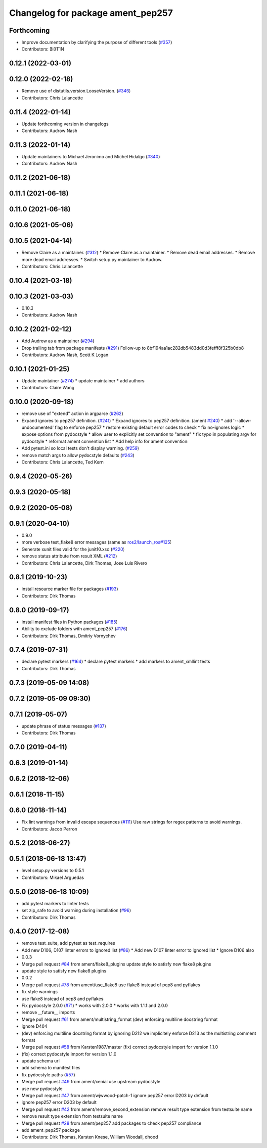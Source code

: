 ^^^^^^^^^^^^^^^^^^^^^^^^^^^^^^^^^^
Changelog for package ament_pep257
^^^^^^^^^^^^^^^^^^^^^^^^^^^^^^^^^^

Forthcoming
-----------
* Improve documentation by clarifying the purpose of different tools (`#357 <https://github.com/ament/ament_lint/issues/357>`_)
* Contributors: Bi0T1N

0.12.1 (2022-03-01)
-------------------

0.12.0 (2022-02-18)
-------------------
* Remove use of distutils.version.LooseVersion. (`#346 <https://github.com/ament/ament_lint/issues/346>`_)
* Contributors: Chris Lalancette

0.11.4 (2022-01-14)
-------------------
* Update forthcoming version in changelogs
* Contributors: Audrow Nash

0.11.3 (2022-01-14)
-------------------
* Update maintainers to Michael Jeronimo and Michel Hidalgo (`#340 <https://github.com/ament/ament_lint/issues/340>`_)
* Contributors: Audrow Nash

0.11.2 (2021-06-18)
-------------------

0.11.1 (2021-06-18)
-------------------

0.11.0 (2021-06-18)
-------------------

0.10.6 (2021-05-06)
-------------------

0.10.5 (2021-04-14)
-------------------
* Remove Claire as a maintainer. (`#312 <https://github.com/ament/ament_lint/issues/312>`_)
  * Remove Claire as a maintainer.
  * Remove dead email addresses.
  * Remove more dead email addresses.
  * Switch setup.py maintainer to Audrow.
* Contributors: Chris Lalancette

0.10.4 (2021-03-18)
-------------------

0.10.3 (2021-03-03)
-------------------
* 0.10.3
* Contributors: Audrow Nash

0.10.2 (2021-02-12)
-------------------
* Add Audrow as a maintainer (`#294 <https://github.com/ament/ament_lint/issues/294>`_)
* Drop trailing tab from package manifests (`#291 <https://github.com/ament/ament_lint/issues/291>`_)
  Follow-up to 8bf194aa1ac282db5483dd0d3fefff8f325b0db8
* Contributors: Audrow Nash, Scott K Logan

0.10.1 (2021-01-25)
-------------------
* Update maintainer (`#274 <https://github.com/ament/ament_lint/issues/274>`_)
  * update maintainer
  * add authors
* Contributors: Claire Wang

0.10.0 (2020-09-18)
-------------------
* remove use of "extend" action in argparse (`#262 <https://github.com/ament/ament_lint/issues/262>`_)
* Expand ignores to pep257 definition. (`#241 <https://github.com/ament/ament_lint/issues/241>`_)
  * Expand ignores to pep257 definition. (ament `#240 <https://github.com/ament/ament_lint/issues/240>`_)
  * add '--allow-undocumented' flag to enforce pep257
  * restore existing default error codes to check
  * fix no-ignores logic
  * expose options from pydocstyle
  * allow user to explicitly set convention to "ament"
  * fix typo in populating argv for pydocstyle
  * reformat ament convention list
  * Add help info for ament convention
* Add pytest.ini so local tests don't display warning. (`#259 <https://github.com/ament/ament_lint/issues/259>`_)
* remove match args to allow pydocstyle defaults (`#243 <https://github.com/ament/ament_lint/issues/243>`_)
* Contributors: Chris Lalancette, Ted Kern

0.9.4 (2020-05-26)
------------------

0.9.3 (2020-05-18)
------------------

0.9.2 (2020-05-08)
------------------

0.9.1 (2020-04-10)
------------------
* 0.9.0
* more verbose test_flake8 error messages (same as `ros2/launch_ros#135 <https://github.com/ros2/launch_ros/issues/135>`_)
* Generate xunit files valid for the junit10.xsd (`#220 <https://github.com/ament/ament_lint/issues/220>`_)
* remove status attribute from result XML (`#212 <https://github.com/ament/ament_lint/issues/212>`_)
* Contributors: Chris Lalancette, Dirk Thomas, Jose Luis Rivero

0.8.1 (2019-10-23)
------------------
* install resource marker file for packages (`#193 <https://github.com/ament/ament_lint/issues/193>`_)
* Contributors: Dirk Thomas

0.8.0 (2019-09-17)
------------------
* install manifest files in Python packages (`#185 <https://github.com/ament/ament_lint/issues/185>`_)
* Ability to exclude folders with ament_pep257 (`#176 <https://github.com/ament/ament_lint/issues/176>`_)
* Contributors: Dirk Thomas, Dmitriy Vornychev

0.7.4 (2019-07-31)
------------------
* declare pytest markers (`#164 <https://github.com/ament/ament_lint/issues/164>`_)
  * declare pytest markers
  * add markers to ament_xmllint tests
* Contributors: Dirk Thomas

0.7.3 (2019-05-09 14:08)
------------------------

0.7.2 (2019-05-09 09:30)
------------------------

0.7.1 (2019-05-07)
------------------
* update phrase of status messages (`#137 <https://github.com/ament/ament_lint/issues/137>`_)
* Contributors: Dirk Thomas

0.7.0 (2019-04-11)
------------------

0.6.3 (2019-01-14)
------------------

0.6.2 (2018-12-06)
------------------

0.6.1 (2018-11-15)
------------------

0.6.0 (2018-11-14)
------------------
* Fix lint warnings from invalid escape sequences (`#111 <https://github.com/ament/ament_lint/issues/111>`_)
  Use raw strings for regex patterns to avoid warnings.
* Contributors: Jacob Perron

0.5.2 (2018-06-27)
------------------

0.5.1 (2018-06-18 13:47)
------------------------
* level setup.py versions to 0.5.1
* Contributors: Mikael Arguedas

0.5.0 (2018-06-18 10:09)
------------------------
* add pytest markers to linter tests
* set zip_safe to avoid warning during installation (`#96 <https://github.com/ament/ament_lint/issues/96>`_)
* Contributors: Dirk Thomas

0.4.0 (2017-12-08)
------------------
* remove test_suite, add pytest as test_requires
* Add new D106, D107 linter errors to ignored list (`#86 <https://github.com/ament/ament_lint/issues/86>`_)
  * Add new D107 linter error to ignored list
  * Ignore D106 also
* 0.0.3
* Merge pull request `#84 <https://github.com/ament/ament_lint/issues/84>`_ from ament/flake8_plugins
  update style to satisfy new flake8 plugins
* update style to satisfy new flake8 plugins
* 0.0.2
* Merge pull request `#78 <https://github.com/ament/ament_lint/issues/78>`_ from ament/use_flake8
  use flake8 instead of pep8 and pyflakes
* fix style warnings
* use flake8 instead of pep8 and pyflakes
* Fix pydocstyle 2.0.0 (`#71 <https://github.com/ament/ament_lint/issues/71>`_)
  * works with 2.0.0
  * works with 1.1.1 and 2.0.0
* remove __future_\_ imports
* Merge pull request `#61 <https://github.com/ament/ament_lint/issues/61>`_ from ament/multistring_format
  (dev) enforcing multiline docstring format
* ignore D404
* (dev) enforcing multiline docstring format
  by ignoring D212 we implicitely enforce D213 as the multistring comment
  format
* Merge pull request `#58 <https://github.com/ament/ament_lint/issues/58>`_ from Karsten1987/master
  (fix) correct pydocstyle import for version 1.1.0
* (fix) correct pydocstyle import for version 1.1.0
* update schema url
* add schema to manifest files
* fix pydocstyle paths (`#57 <https://github.com/ament/ament_lint/issues/57>`_)
* Merge pull request `#49 <https://github.com/ament/ament_lint/issues/49>`_ from ament/xenial
  use upstream pydocstyle
* use new pydocstyle
* Merge pull request `#47 <https://github.com/ament/ament_lint/issues/47>`_ from ament/wjwwood-patch-1
  ignore pep257 error D203 by default
* ignore pep257 error D203 by default
* Merge pull request `#42 <https://github.com/ament/ament_lint/issues/42>`_ from ament/remove_second_extension
  remove result type extension from testsuite name
* remove result type extension from testsuite name
* Merge pull request `#28 <https://github.com/ament/ament_lint/issues/28>`_ from ament/pep257
  add packages to check pep257 compliance
* add ament_pep257 package
* Contributors: Dirk Thomas, Karsten Knese, William Woodall, dhood
